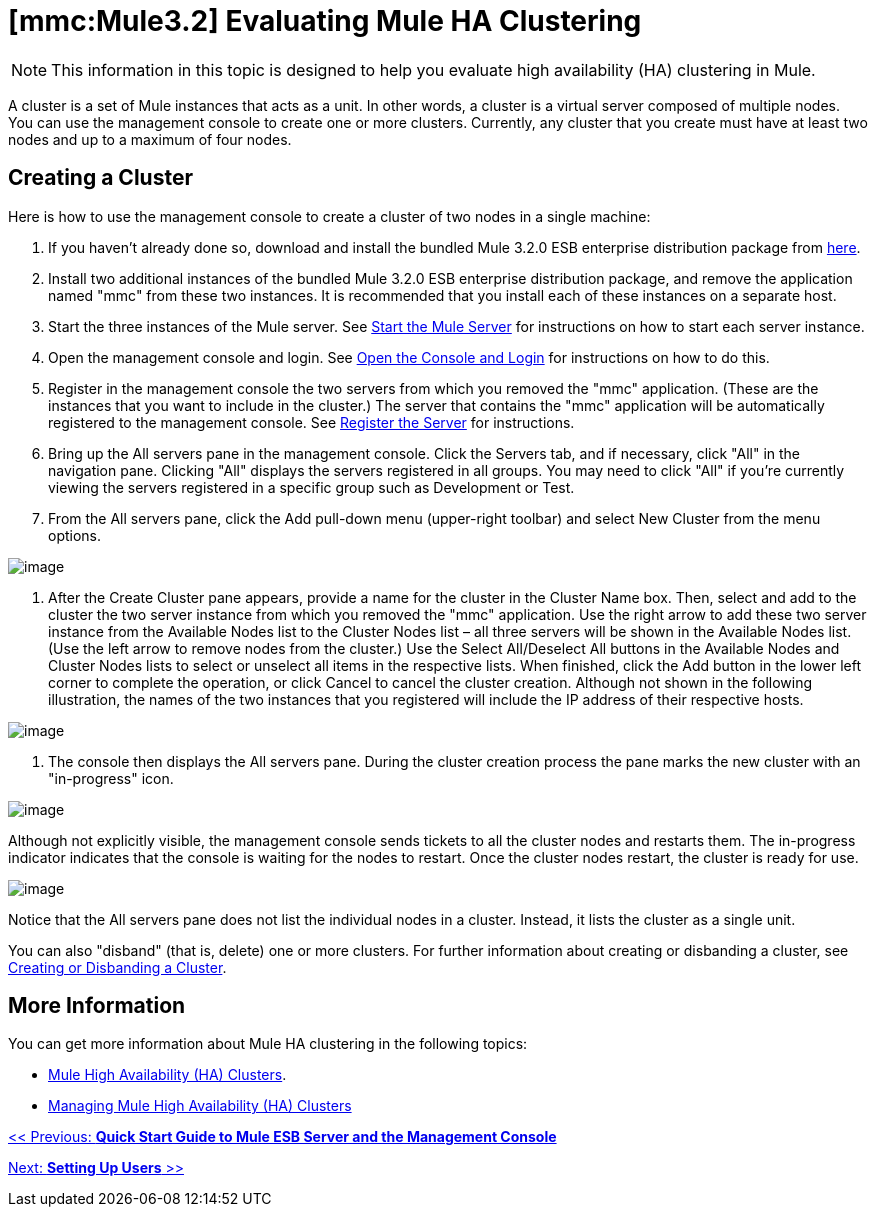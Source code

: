 = *[mmc:Mule3.2]* Evaluating Mule HA Clustering

[NOTE]
This information in this topic is designed to help you evaluate high availability (HA) clustering in Mule.

A cluster is a set of Mule instances that acts as a unit. In other words, a cluster is a virtual server composed of multiple nodes. You can use the management console to create one or more clusters. Currently, any cluster that you create must have at least two nodes and up to a maximum of four nodes.

== Creating a Cluster

Here is how to use the management console to create a cluster of two nodes in a single machine:

. If you haven't already done so, download and install the bundled Mule 3.2.0 ESB enterprise distribution package from http://www.mulesoft.com/mule-esb-enterprise-trial-download-form[here].
. Install two additional instances of the bundled Mule 3.2.0 ESB enterprise distribution package, and
remove the application named "mmc" from these two instances. It is recommended that you install each of these instances on a separate host.
. Start the three instances of the Mule server. See link:/documentation-3.2/display/32X/Quick+Start+Guide+to+Mule+ESB+Server+and+the+Management+Console#QuickStartGuidetoMuleESBServerandtheManagementConsole-startserver[Start the Mule Server] for instructions on how to start each server instance.
. Open the management console and login. See link:/documentation-3.2/display/32X/Quick+Start+Guide+to+Mule+ESB+Server+and+the+Management+Console#QuickStartGuidetoMuleESBServerandtheManagementConsole-consolelogin[Open the Console and Login] for instructions on how to do this.
. Register in the management console the two servers from which you removed the "mmc" application. (These are the instances that you want to include in the cluster.) The server that contains the "mmc" application will be automatically registered to the management console. See link:/documentation-3.2/display/32X/Quick+Start+Guide+to+Mule+ESB+Server+and+the+Management+Console#QuickStartGuidetoMuleESBServerandtheManagementConsole-regserver[Register the Server] for instructions.
. Bring up the All servers pane in the management console. Click the Servers tab, and if necessary, click "All" in the navigation pane. Clicking "All" displays the servers registered in all groups. You may need to click "All" if you're currently viewing the servers registered in a specific group such as Development or Test.
. From the All servers pane, click the Add pull-down menu (upper-right toolbar) and select New Cluster from the menu options.

image:/documentation-3.2/download/attachments/51053905/create-cluster.png?version=1&modificationDate=1315690873302[image]

. After the Create Cluster pane appears, provide a name for the cluster in the Cluster Name box. Then, select and add to the cluster the two server instance from which you removed the "mmc" application. Use the right arrow to add these two server instance from the Available Nodes list to the Cluster Nodes list – all three servers will be shown in the Available Nodes list. (Use the left arrow to remove nodes from the cluster.) Use the Select All/Deselect All buttons in the Available Nodes and Cluster Nodes lists to select or unselect all items in the respective lists. When finished, click the Add button in the lower left corner to complete the operation, or click Cancel to cancel the cluster creation. Although not shown in the following illustration, the names of the two instances that you registered will include the IP address of their respective hosts.

image:/documentation-3.2/download/attachments/51053905/add-nodes-to-cluster.png?version=1&modificationDate=1315690873311[image]

. The console then displays the All servers pane. During the cluster creation process the pane marks the new cluster with an "in-progress" icon.

image:/documentation-3.2/download/attachments/51053905/cluster-in-progress.png?version=1&modificationDate=1315690873319[image]

Although not explicitly visible, the management console sends tickets to all the cluster nodes and restarts them. The in-progress indicator indicates that the console is waiting for the nodes to restart. Once the cluster nodes restart, the cluster is ready for use.

image:/documentation-3.2/download/attachments/51053905/cluster-ready.png?version=1&modificationDate=1315690873286[image]

Notice that the All servers pane does not list the individual nodes in a cluster. Instead, it lists the cluster as a single unit.

You can also "disband" (that is, delete) one or more clusters. For further information about creating or disbanding a cluster, see link:/documentation-3.2/display/32X/Creating+or+Disbanding+a+Cluster[Creating or Disbanding a Cluster].

== More Information

You can get more information about Mule HA clustering in the following topics:

* link:/documentation-3.2/display/32X/Mule+High+Availability+%28HA%29+Clusters[Mule High Availability (HA) Clusters].
* link:/documentation-3.2/display/32X/Managing+Mule+High+Availability+%28HA%29+Clusters[Managing Mule High Availability (HA) Clusters]

link:/documentation-3.2/display/32X/Quick+Start+Guide+to+Mule+ESB+Server+and+the+Management+Console[<< Previous: *Quick Start Guide to Mule ESB Server and the Management Console*]

link:/documentation-3.2/display/32X/Setting+Up+Users[Next: *Setting Up Users* >>]
